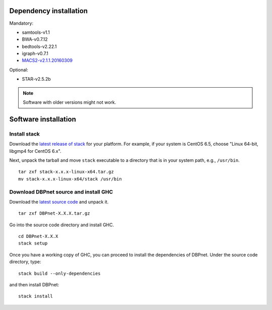Dependency installation
=======================

Mandatory:

- samtools-v1.1
- BWA-v0.7.12
- bedtools-v2.22.1
- igraph-v0.7.1
- `MACS2-v2.1.1.20160309 <https://pypi.python.org/pypi/MACS2/2.1.1.20160309>`__

Optional:

* STAR-v2.5.2b

.. note::
    Software with older versions might not work.


Software installation
=====================

Install stack
-------------

Download the `latest release of
stack <https://github.com/commercialhaskell/stack/releases>`_ for your
platform. For example, if your system is CentOS 6.5, choose "Linux 64-bit,
libgmp4 for CentOS 6.x".

Next, unpack the tarball and move ``stack`` executable to a directory
that is in your system path, e.g., ``/usr/bin``.

::

    tar zxf stack-x.x.x-linux-x64.tar.gz
    mv stack-x.x.x-linux-x64/stack /usr/bin


Download DBPnet source and install GHC
--------------------------------------

Download the `latest source code <https://github.com/kaizhang/DBPnet/releases>`_ and
unpack it.

::

    tar zxf DBPnet-X.X.X.tar.gz

Go into the source code directory and install GHC.

::

    cd DBPnet-X.X.X
    stack setup

Once you have a working copy of GHC, you can proceed to install the
dependencies of DBPnet. Under the source code directory, type:

::

    stack build --only-dependencies

and then install DBPnet:

::

    stack install
